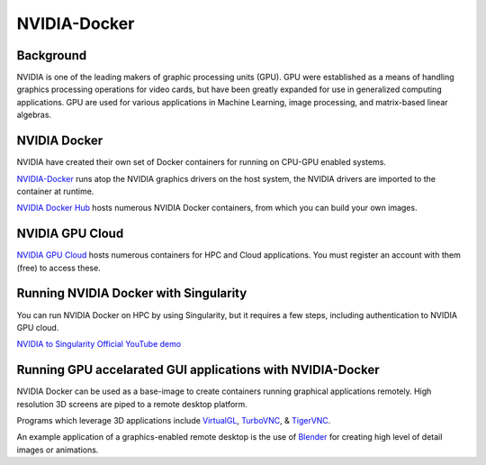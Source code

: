 **NVIDIA-Docker**
=================

Background
~~~~~~~~~~

NVIDIA is one of the leading makers of graphic processing units (GPU). GPU were established as a means of handling graphics processing operations for video cards, but have been greatly expanded for use in generalized computing applications. GPU are used for various applications in Machine Learning, image processing, and matrix-based linear algebras.

NVIDIA Docker
~~~~~~~~~~~~~

|NVIDIA-docker-diagram|

NVIDIA have created their own set of Docker containers for running on CPU-GPU enabled systems.

`NVIDIA-Docker <xhttps://github.com/NVIDIA/nvidia-docker>`_ runs atop the NVIDIA graphics drivers on the host system, the NVIDIA drivers are imported to the container at runtime.

`NVIDIA Docker Hub <https://hub.docker.com/u/nvidia>`_ hosts numerous NVIDIA Docker containers, from which you can build your own images.

NVIDIA GPU Cloud
~~~~~~~~~~~~~~~~

`NVIDIA GPU Cloud <https://ngc.nvidia.com>`_ hosts numerous containers for HPC and Cloud applications. You must register an account with them (free) to access these. 

Running NVIDIA Docker with Singularity
~~~~~~~~~~~~~~~~~~~~~~~~~~~~~~~~~~~~~~

You can run NVIDIA Docker on HPC by using Singularity, but it requires a few steps, including authentication to NVIDIA GPU cloud.

`NVIDIA to Singularity Official YouTube demo <https://youtu.be/iOLVqqHQsBU>`_

Running GPU accelarated GUI applications with NVIDIA-Docker
~~~~~~~~~~~~~~~~~~~~~~~~~~~~~~~~~~~~~~~~~~~~~~~~~~~~~~~~~~~

NVIDIA Docker can be used as a base-image to create containers running graphical applications remotely. High resolution 3D screens are piped to a remote desktop platform.

Programs which leverage 3D applications include `VirtualGL <https://www.virtualgl.org/>`_, `TurboVNC <https://www.turbovnc.org/>`_, & `TigerVNC <https://tigervnc.org/>`_.

An example application of a graphics-enabled remote desktop is the use of `Blender <https://www.blender.org/>`_ for creating high level of detail images or animations.

.. |NVIDIA-docker-diagram| image:: https://cloud.githubusercontent.com/assets/3028125/12213714/5b208976-b632-11e5-8406-38d379ec46aa.png  
                           :width: 800
    

